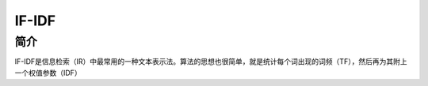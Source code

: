 IF-IDF
============================================================

简介
------------------------------------------------------------
IF-IDF是信息检索（IR）中最常用的一种文本表示法。算法的思想也很简单，就是统计每个词出现的词频（TF），然后再为其附上一个权值参数（IDF）
